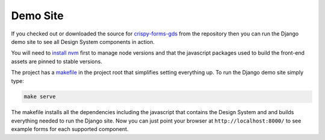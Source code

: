 .. _crispy-forms-gds: https://github.com/wildfish/crispy-forms-gds
.. _install nvm: https://github.com/nvm-sh/nvm
.. _makefile: https://github.com/wildfish/crispy-forms-gds/blob/master/Makefile

=========
Demo Site
=========

If you checked out or downloaded the source for `crispy-forms-gds`_ from the
repository then you can run the Django demo site to see all Design System
components in action.

You will need to `install nvm`_ first to manage node versions and that the
javascript packages used to build the front-end assets are pinned to stable
versions.

The project has a `makefile`_ in the project root that simplifies setting everything
up. To run the Django demo site simply type:

.. code-block:: bash

    make serve

The makefile installs all the dependencies including the javascript that contains the
Design System and and builds everything needed to run the Django site. Now you can
just point your browser at ``http://localhost:8000/`` to see example forms for each
supported component.
